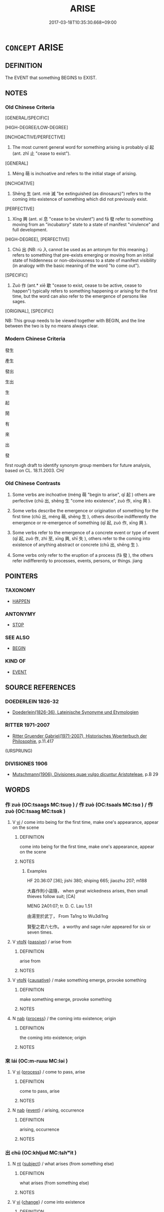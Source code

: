 # -*- mode: mandoku-tls-view -*-
#+TITLE: ARISE
#+DATE: 2017-03-18T10:35:30.668+09:00        
#+STARTUP: content
* =CONCEPT= ARISE
:PROPERTIES:
:CUSTOM_ID: uuid-5e5aa9da-b3bb-474e-8a8f-77c6a4b3c1db
:SYNONYM+:  COME TO LIGHT
:SYNONYM+:  BECOME APPARENT
:SYNONYM+:  APPEAR
:SYNONYM+:  EMERGE
:SYNONYM+:  CROP UP
:SYNONYM+:  TURN UP
:SYNONYM+:  SURFACE
:SYNONYM+:  SPRING UP
:SYNONYM+:  OCCUR
:TR_ZH: 產生
:TR_OCH: 起
:END:
** DEFINITION

The EVENT that something BEGINS to EXIST.

** NOTES

*** Old Chinese Criteria
[GENERAL/SPECIFIC]

[HIGH-DEGREE/LOW-DEGREE]

[INCHOACTIVE/PERFECTIVE]

1. The most current general word for something arising is probably qǐ 起 (ant. zhǐ 止 "cease to exist").

[GENERAL]

2. Méng 萌 is inchoative and refers to the initial stage of arising.

[INCHOATIVE]

3. Shēng 生 (ant. miè 滅 "be extinguished (as dinosaurs)") refers to the coming into existence of something which did not previously exist.

[PERFECTIVE]

4. Xīng 興 (ant. xí 息 "cease to be virulent") and fā 發 refer to something moving from an "incubatory" state to a state of manifest "virulence" and full development.

[HIGH-DEGREE], [PERFECTIVE]

5. Chū 出 (NB: rù 入 cannot be used as an antonym for this meaning.) refers to something that pre-exists emerging or moving from an initial state of hiddenness or non-obviousness to a state of manifest visibility (in analogy with the basic meaning of the word "to come out").

[SPECIFIC]

6. Zuò 作 (ant.* xiē 歇 "cease to exist, cease to be active, cease to happen") typically refers to something happening or arising for the first time, but the word can also refer to the emergence of persons like sages.

[ORIGINAL], [SPECIFIC]

NB: This group needs to be viewed together with BEGIN, and the line between the two is by no means always clear.

*** Modern Chinese Criteria
發生

產生

發出

生出

生

起

鬧

有

來

出

發

first rough draft to identify synonym group members for future analysis, based on CL. 18.11.2003. CH/

*** Old Chinese Contrasts
1. Some verbs are inchoative (méng 萌 "begin to arise", qǐ 起 ) others are perfective (chū 出, shēng 生 "come into existence", zuò 作, xīng 興 ).

2. Some verbs describe the emergence or origination of something for the first time (chū 出, méng 萌, shēng 生 ), others describe indifferently the emergence or re-emergence of something (qǐ 起, zuò 作, xīng 興 ).

3. Some verbs refer to the emergence of a concrete event or type of event (qǐ 起, zuò 作, zhì 至, xīng 興, shī 失 ), others refer to the coming into existence of anything abstract or concrete (chū 出, shēng 生 ).

4. Some verbs only refer to the eruption of a process (fā 發 ), the others refer indifferently to processes, events, persons, or things. jiang

** POINTERS
*** TAXONOMY
 - [[tls:concept:HAPPEN][HAPPEN]]

*** ANTONYMY
 - [[tls:concept:STOP][STOP]]

*** SEE ALSO
 - [[tls:concept:BEGIN][BEGIN]]

*** KIND OF
 - [[tls:concept:EVENT][EVENT]]

** SOURCE REFERENCES
*** DOEDERLEIN 1826-32
 - [[cite:DOEDERLEIN-1826-32][Doederlein(1826-36), Lateinische Synonyme und Etymologien]]
*** RITTER 1971-2007
 - [[cite:RITTER-1971-2007][Ritter Gruender Gabriel(1971-2007), Historisches Woerterbuch der Philosophie]], p.11.417
 (URSPRUNG)
*** DIVISIONES 1906
 - [[cite:DIVISIONES-1906][Mutschmann(1906), Divisiones quae vulgo dicuntur Aristoteleae]], p.B 29

** WORDS
   :PROPERTIES:
   :VISIBILITY: children
   :END:
*** 作 zuò (OC:tsaaɡs MC:tsuo̝ ) / 作 zuò (OC:tsaals MC:tsɑ ) / 作 zuò (OC:tsaaɡ MC:tsɑk )
:PROPERTIES:
:CUSTOM_ID: uuid-c3bbc849-040e-4fb7-ac08-9111aeaf1824
:Char+: 作(9,5/7) 
:Char+: 作(9,5/7) 
:Char+: 作(9,5/7) 
:GY_IDS+: uuid-c81a15c3-fcb3-4996-84e3-e5292c311a46
:PY+: zuò     
:OC+: tsaaɡs     
:MC+: tsuo̝     
:GY_IDS+: uuid-0ca6b132-b2ae-40a5-a2eb-0dae3e377c2c
:PY+: zuò     
:OC+: tsaals     
:MC+: tsɑ     
:GY_IDS+: uuid-9981b499-e76d-4584-b00b-bca7ffd09161
:PY+: zuò     
:OC+: tsaaɡ     
:MC+: tsɑk     
:END: 
**** V [[tls:syn-func::#uuid-c20780b3-41f9-491b-bb61-a269c1c4b48f][vi]] / come into being for the first time, make one's appearance, appear on the scene
:PROPERTIES:
:CUSTOM_ID: uuid-4d5f160c-ac3b-4bed-a601-26563ab6c724
:WARRING-STATES-CURRENCY: 5
:END:
****** DEFINITION

come into being for the first time, make one's appearance, appear on the scene

****** NOTES

******* Examples
HF 20.36:07 [36]; jishi 380; shiping 665; jiaozhu 207; m188

 大姦作則小盜隨， when great wickedness arises, then small thieves follow suit; [CA]

MENG 2A01:07; tr. D. C. Lau 1.51

 由湯至於武丁， From Ta1ng to Wu3di1ng

 賢聖之君六七作。 a worthy and sage ruler appeared for six or seven times.

**** V [[tls:syn-func::#uuid-fbfb2371-2537-4a99-a876-41b15ec2463c][vtoN]] {[[tls:sem-feat::#uuid-988c2bcf-3cdd-4b9e-b8a4-615fe3f7f81e][passive]]} / arise from
:PROPERTIES:
:CUSTOM_ID: uuid-6df48808-c432-46c2-bb91-a0664d93fc4b
:END:
****** DEFINITION

arise from

****** NOTES

**** V [[tls:syn-func::#uuid-fbfb2371-2537-4a99-a876-41b15ec2463c][vtoN]] {[[tls:sem-feat::#uuid-fac754df-5669-4052-9dda-6244f229371f][causative]]} / make something emerge,  provoke something
:PROPERTIES:
:CUSTOM_ID: uuid-f7dac609-52c7-4725-a6ae-6dced78e6df3
:WARRING-STATES-CURRENCY: 4
:END:
****** DEFINITION

make something emerge,  provoke something

****** NOTES

**** N [[tls:syn-func::#uuid-76be1df4-3d73-4e5f-bbc2-729542645bc8][nab]] {[[tls:sem-feat::#uuid-da12432d-7ed6-4864-b7e5-4bb8eafe44b4][process]]} / the coming into existence; origin
:PROPERTIES:
:CUSTOM_ID: uuid-3f4efb8c-d847-41ae-b77d-09a5874bb9b2
:END:
****** DEFINITION

the coming into existence; origin

****** NOTES

*** 來 lái (OC:m-rɯɯ MC:ləi )
:PROPERTIES:
:CUSTOM_ID: uuid-63f5ff2c-bd5b-4005-b515-2227e52a3790
:Char+: 來(9,6/8) 
:GY_IDS+: uuid-9ef8de95-a9bb-45e9-a9eb-4ba693fb26c6
:PY+: lái     
:OC+: m-rɯɯ     
:MC+: ləi     
:END: 
**** V [[tls:syn-func::#uuid-c20780b3-41f9-491b-bb61-a269c1c4b48f][vi]] {[[tls:sem-feat::#uuid-da12432d-7ed6-4864-b7e5-4bb8eafe44b4][process]]} / come to pass, arise
:PROPERTIES:
:CUSTOM_ID: uuid-10504090-7044-41bd-a42c-2a809635fcc0
:WARRING-STATES-CURRENCY: 3
:END:
****** DEFINITION

come to pass, arise

****** NOTES

**** N [[tls:syn-func::#uuid-76be1df4-3d73-4e5f-bbc2-729542645bc8][nab]] {[[tls:sem-feat::#uuid-9b914785-f29d-41c6-855f-d555f67a67be][event]]} / arising, occurrence
:PROPERTIES:
:CUSTOM_ID: uuid-59e9504c-dd90-4c88-b778-81519919a242
:END:
****** DEFINITION

arising, occurrence

****** NOTES

*** 出 chū (OC:khljud MC:tɕhʷit )
:PROPERTIES:
:CUSTOM_ID: uuid-8a2b2f9b-be08-40e9-ac7d-3e07c7b9b40e
:Char+: 出(17,3/5) 
:GY_IDS+: uuid-f80ca1bf-4e49-46a8-8a84-15bc02805b0b
:PY+: chū     
:OC+: khljud     
:MC+: tɕhʷit     
:END: 
**** N [[tls:syn-func::#uuid-3473071e-1407-4804-a185-2db288ee8726][nt]] {[[tls:sem-feat::#uuid-50da9f38-5611-463e-a0b9-5bbb7bf5e56f][subject]]} / what arises (from something else)
:PROPERTIES:
:CUSTOM_ID: uuid-36365274-8a1d-4999-a9ff-9b79fe2151ba
:END:
****** DEFINITION

what arises (from something else)

****** NOTES

**** V [[tls:syn-func::#uuid-c20780b3-41f9-491b-bb61-a269c1c4b48f][vi]] {[[tls:sem-feat::#uuid-3d95d354-0c16-419f-9baf-f1f6cb6fbd07][change]]} / come into existence
:PROPERTIES:
:CUSTOM_ID: uuid-2d82ba3e-fa32-4a0b-b739-6d5a2db16b27
:WARRING-STATES-CURRENCY: 3
:END:
****** DEFINITION

come into existence

****** NOTES

******* Examples
LY 16.02:01; tr. CH

 孔子曰： Confucius said:

 「天下有道， "When the Way prevails in the word,

 則禮樂征伐自天子出； then ritual, music, punitive expeditions and military attacks orginate with the emperor.

 天下無道， When the Way does not prevail in the world,

 則禮樂征伐自諸侯出； the ritual, music, punitive expeditions and military attacks originate with the emperor.

 自諸侯出， When these originate with the feudal lords

 蓋十世希不失矣； then presumably after ten generations the chances are that the emperor loses power.

 自大夫出， When they orginate with the dignitaries

 五世希不失矣； then presumably after five generations the chances are the the emperor loses power. [CA]

**** V [[tls:syn-func::#uuid-c20780b3-41f9-491b-bb61-a269c1c4b48f][vi]] {[[tls:sem-feat::#uuid-6f2fab01-1156-4ed8-9b64-74c1e7455915][middle voice]]} / get produced emerge; arise; originate
:PROPERTIES:
:CUSTOM_ID: uuid-0c8cd422-9716-4993-9ce5-2f79c48da797
:WARRING-STATES-CURRENCY: 4
:END:
****** DEFINITION

get produced emerge; arise; originate

****** NOTES

**** V [[tls:syn-func::#uuid-739c24ae-d585-4fff-9ac2-2547b1050f16][vt+prep+N]] {[[tls:sem-feat::#uuid-4d95c7b2-eece-4d45-9f15-bcc276f7e529][object=source]]} / arise (from something or somebody); proceed (from something or somebody); take (something) as one's...
:PROPERTIES:
:CUSTOM_ID: uuid-e4557951-486a-4a15-a36e-c1468a077fe0
:WARRING-STATES-CURRENCY: 3
:END:
****** DEFINITION

arise (from something or somebody); proceed (from something or somebody); take (something) as one's point of departure

****** NOTES

**** V [[tls:syn-func::#uuid-fbfb2371-2537-4a99-a876-41b15ec2463c][vtoN]] / emerge from, originate from
:PROPERTIES:
:CUSTOM_ID: uuid-c6b2f649-1981-40f6-9032-714290912fd6
:WARRING-STATES-CURRENCY: 2
:END:
****** DEFINITION

emerge from, originate from

****** NOTES

*** 到 dào (OC:k-laaws MC:tɑu )
:PROPERTIES:
:CUSTOM_ID: uuid-a9854e7d-9c1f-41dc-959f-65825b344e76
:Char+: 到(18,6/8) 
:GY_IDS+: uuid-60f400c0-1838-44e8-b9eb-b24481e4c21e
:PY+: dào     
:OC+: k-laaws     
:MC+: tɑu     
:END: 
**** SOURCE REFERENCES
***** WANG FENGYANG 1993
 - [[cite:WANG-FENGYANG-1993][Wang 王(1993), 古辭辨 Gu ci bian]], p.371

**** V [[tls:syn-func::#uuid-c20780b3-41f9-491b-bb61-a269c1c4b48f][vi]] / arise
:PROPERTIES:
:CUSTOM_ID: uuid-b3b9b705-b6e1-4069-b5d6-8eb84a308b87
:WARRING-STATES-CURRENCY: 1
:END:
****** DEFINITION

arise

****** NOTES

*** 升 shēng (OC:qhljɯŋ MC:ɕɨŋ )
:PROPERTIES:
:CUSTOM_ID: uuid-0a457b94-23ae-4ffe-aa29-4cd7c536a800
:Char+: 升(24,2/4) 
:GY_IDS+: uuid-20708d88-c48d-40bf-97ab-23214171e532
:PY+: shēng     
:OC+: qhljɯŋ     
:MC+: ɕɨŋ     
:END: 
**** V [[tls:syn-func::#uuid-c20780b3-41f9-491b-bb61-a269c1c4b48f][vi]] {[[tls:sem-feat::#uuid-3d95d354-0c16-419f-9baf-f1f6cb6fbd07][change]]} / arise
:PROPERTIES:
:CUSTOM_ID: uuid-a493c6b1-8b65-44bc-88f1-ce520a4d4e8c
:END:
****** DEFINITION

arise

****** NOTES

*** 失 shī (OC:lʰiɡ MC:ɕit )
:PROPERTIES:
:CUSTOM_ID: uuid-ed727e2d-7dee-4f0f-b21d-58c38bf23750
:Char+: 失(37,2/5) 
:GY_IDS+: uuid-df3b2343-918c-4300-911b-9206b25c5d01
:PY+: shī     
:OC+: lʰiɡ     
:MC+: ɕit     
:END: 
**** V [[tls:syn-func::#uuid-a25aba9d-46f5-4932-a1d7-48af11e04f61][vt0oN{SUBJ}]] {[[tls:sem-feat::#uuid-9b914785-f29d-41c6-855f-d555f67a67be][event]]} / occasionally, with postposed subject: come about: 失火 "fire breaks out"
:PROPERTIES:
:CUSTOM_ID: uuid-5e65bb56-3d64-411c-8847-e9fdca686516
:WARRING-STATES-CURRENCY: 2
:END:
****** DEFINITION

occasionally, with postposed subject: come about: 失火 "fire breaks out"

****** NOTES

*** 始 shǐ (OC:lʰɯʔ MC:ɕɨ )
:PROPERTIES:
:CUSTOM_ID: uuid-139f59d4-9ff3-4d0f-9cbd-232595e71c14
:Char+: 始(38,5/8) 
:GY_IDS+: uuid-a148ce2d-fb75-42e9-844f-b9cea352ffdd
:PY+: shǐ     
:OC+: lʰɯʔ     
:MC+: ɕɨ     
:END: 
**** V [[tls:syn-func::#uuid-c20780b3-41f9-491b-bb61-a269c1c4b48f][vi]] {[[tls:sem-feat::#uuid-da12432d-7ed6-4864-b7e5-4bb8eafe44b4][process]]} / first arise
:PROPERTIES:
:CUSTOM_ID: uuid-25fc6592-e644-40d7-a27d-8a964c9139bd
:END:
****** DEFINITION

first arise

****** NOTES

*** 搆 gòu (OC:koos MC:ku )
:PROPERTIES:
:CUSTOM_ID: uuid-72f935a8-cdf1-4f76-819c-9a9b2ddd8527
:Char+: 搆(64,10/13) 
:GY_IDS+: uuid-2dfde87a-4a70-4d51-9605-6288987f9346
:PY+: gòu     
:OC+: koos     
:MC+: ku     
:END: 
**** V [[tls:syn-func::#uuid-fbfb2371-2537-4a99-a876-41b15ec2463c][vtoN]] {[[tls:sem-feat::#uuid-988c2bcf-3cdd-4b9e-b8a4-615fe3f7f81e][passive]]} / be made; be created > ensue, arise
:PROPERTIES:
:CUSTOM_ID: uuid-0b4c6b0c-0be2-4ecf-9004-773191ffee01
:END:
****** DEFINITION

be made; be created > ensue, arise

****** NOTES

*** 為 wéi (OC:ɢʷal MC:ɦiɛ )
:PROPERTIES:
:CUSTOM_ID: uuid-43706550-3b79-4dce-9917-e1c02cf32d6c
:Char+: 為(86,5/9) 
:GY_IDS+: uuid-7dd1780c-ee9b-4eaa-af63-c42cb57baf50
:PY+: wéi     
:OC+: ɢʷal     
:MC+: ɦiɛ     
:END: 
**** V [[tls:syn-func::#uuid-fbfb2371-2537-4a99-a876-41b15ec2463c][vtoN]] {[[tls:sem-feat::#uuid-fac754df-5669-4052-9dda-6244f229371f][causative]]} / CAUSE TO HAPPEN> produce; lead to
:PROPERTIES:
:CUSTOM_ID: uuid-08fb71ca-d735-41c0-a691-2299664100e0
:WARRING-STATES-CURRENCY: 2
:END:
****** DEFINITION

CAUSE TO HAPPEN> produce; lead to

****** NOTES

*** 生 shēng (OC:sraaŋ MC:ʂɣaŋ )
:PROPERTIES:
:CUSTOM_ID: uuid-d45d72db-4b7e-43eb-ac7e-9d07b1a07b78
:Char+: 生(100,0/5) 
:GY_IDS+: uuid-de384d51-47f4-44d9-8910-20aef1caaded
:PY+: shēng     
:OC+: sraaŋ     
:MC+: ʂɣaŋ     
:END: 
**** N [[tls:syn-func::#uuid-8717712d-14a4-4ae2-be7a-6e18e61d929b][n]] {[[tls:sem-feat::#uuid-50da9f38-5611-463e-a0b9-5bbb7bf5e56f][subject]]} / thing that has originated
:PROPERTIES:
:CUSTOM_ID: uuid-0f52d71c-02a2-4eda-9074-000301f04180
:END:
****** DEFINITION

thing that has originated

****** NOTES

**** N [[tls:syn-func::#uuid-76be1df4-3d73-4e5f-bbc2-729542645bc8][nab]] {[[tls:sem-feat::#uuid-da12432d-7ed6-4864-b7e5-4bb8eafe44b4][process]]} / emergence, arising
:PROPERTIES:
:CUSTOM_ID: uuid-1e7a0a60-d206-47ad-be6d-5ab6d8dd81ad
:END:
****** DEFINITION

emergence, arising

****** NOTES

**** V [[tls:syn-func::#uuid-fed035db-e7bd-4d23-bd05-9698b26e38f9][vadN]] / that has arisen, that has materialised; that is arising; (of moon) that begins to wax
:PROPERTIES:
:CUSTOM_ID: uuid-4c0cb0bc-22a1-434f-8099-a2001b96d9bc
:END:
****** DEFINITION

that has arisen, that has materialised; that is arising; (of moon) that begins to wax

****** NOTES

**** V [[tls:syn-func::#uuid-c20780b3-41f9-491b-bb61-a269c1c4b48f][vi]] {[[tls:sem-feat::#uuid-229a701e-1341-4719-9af8-a0b4e69c6c71][perfective]]} / originate;  come to emerge;  be naturally found in (of inanimate subjects), occur naturally in
:PROPERTIES:
:CUSTOM_ID: uuid-933ed1e9-7340-4db1-a72f-228c6f17fa33
:WARRING-STATES-CURRENCY: 5
:END:
****** DEFINITION

originate;  come to emerge;  be naturally found in (of inanimate subjects), occur naturally in

****** NOTES

******* Nuance
生金 gold is found (in a river)

******* Examples
HF 34.10.52: (damage is not allowed to) arise; LS 8.1 冷風生 when the cool wind comes...; LS 4.2 不知理義生於不學 the failure to understand principles and morality arises from a failure to study

**** V [[tls:syn-func::#uuid-739c24ae-d585-4fff-9ac2-2547b1050f16][vt+prep+N]] {[[tls:sem-feat::#uuid-9ccced5b-2d1a-4536-a92a-558afe2cf5f7][passive?]]} / arise from 生於
:PROPERTIES:
:CUSTOM_ID: uuid-948e2149-92ed-4d15-acc2-d67bfdb22095
:WARRING-STATES-CURRENCY: 4
:END:
****** DEFINITION

arise from 生於

****** NOTES

**** V [[tls:syn-func::#uuid-7f477036-39b0-42ff-8228-a03699de74ea][vt+prep+NPab{S}]] / arise from S being the case
:PROPERTIES:
:CUSTOM_ID: uuid-098c37e2-2f48-45e5-bef4-d407bdc53764
:WARRING-STATES-CURRENCY: 3
:END:
****** DEFINITION

arise from S being the case

****** NOTES

**** V [[tls:syn-func::#uuid-a25aba9d-46f5-4932-a1d7-48af11e04f61][vt0oN{SUBJ}]] {[[tls:sem-feat::#uuid-3d95d354-0c16-419f-9baf-f1f6cb6fbd07][change]]} / arise; appear 生民; come to birth (with postposed subject)
:PROPERTIES:
:CUSTOM_ID: uuid-e7252bc7-1bdd-4552-bbb3-8df13b879186
:WARRING-STATES-CURRENCY: 2
:END:
****** DEFINITION

arise; appear 生民; come to birth (with postposed subject)

****** NOTES

*** 產 chǎn (OC:sqreenʔ MC:ʂɣɛn )
:PROPERTIES:
:CUSTOM_ID: uuid-6588a1b2-4eb8-40bf-82ce-7c4c50ad444e
:Char+: 產(100,6/11) 
:GY_IDS+: uuid-aefe3655-bc15-4c76-8ec8-1b962c013f14
:PY+: chǎn     
:OC+: sqreenʔ     
:MC+: ʂɣɛn     
:END: 
**** V [[tls:syn-func::#uuid-c20780b3-41f9-491b-bb61-a269c1c4b48f][vi]] / be produced> arise 亂之所以產
:PROPERTIES:
:CUSTOM_ID: uuid-7d3a9df2-412a-4315-abd1-aef4f4164092
:WARRING-STATES-CURRENCY: 3
:END:
****** DEFINITION

be produced> arise 亂之所以產

****** NOTES

*** 發 fā (OC:pod MC:pi̯ɐt )
:PROPERTIES:
:CUSTOM_ID: uuid-b0e8d995-d7a3-4bb4-8b9b-f6ed5fd3dbe0
:Char+: 發(105,7/12) 
:GY_IDS+: uuid-9e83a10d-fe72-4201-a1fe-3a74deae9cc3
:PY+: fā     
:OC+: pod     
:MC+: pi̯ɐt     
:END: 
**** V [[tls:syn-func::#uuid-c20780b3-41f9-491b-bb61-a269c1c4b48f][vi]] / (of disease) break out, become virulent; come out into the open
:PROPERTIES:
:CUSTOM_ID: uuid-6482d7ba-b906-4903-90b1-7552b34f9706
:WARRING-STATES-CURRENCY: 3
:END:
****** DEFINITION

(of disease) break out, become virulent; come out into the open

****** NOTES

**** V [[tls:syn-func::#uuid-c20780b3-41f9-491b-bb61-a269c1c4b48f][vi]] {[[tls:sem-feat::#uuid-3d95d354-0c16-419f-9baf-f1f6cb6fbd07][change]]} / erupt into action, develop; erupt, emerge; develop one's skills
:PROPERTIES:
:CUSTOM_ID: uuid-1ad0dabc-d0a4-4e9f-ac6f-f7b42790cd2c
:WARRING-STATES-CURRENCY: 4
:END:
****** DEFINITION

erupt into action, develop; erupt, emerge; develop one's skills

****** NOTES

*** 結 jié (OC:kiid MC:ket )
:PROPERTIES:
:CUSTOM_ID: uuid-c00baf23-2db9-42cc-85ee-de43c5d562d8
:Char+: 結(120,6/12) 
:GY_IDS+: uuid-6dbc44e0-4f81-4bcb-9240-5ebb8c40d3a6
:PY+: jié     
:OC+: kiid     
:MC+: ket     
:END: 
**** V [[tls:syn-func::#uuid-c20780b3-41f9-491b-bb61-a269c1c4b48f][vi]] {[[tls:sem-feat::#uuid-da12432d-7ed6-4864-b7e5-4bb8eafe44b4][process]]} / take shape, arise
:PROPERTIES:
:CUSTOM_ID: uuid-168e9626-b586-46dc-a0e6-9c6b9b5c99d1
:END:
****** DEFINITION

take shape, arise

****** NOTES

*** 至 zhì (OC:kljiɡs MC:tɕi )
:PROPERTIES:
:CUSTOM_ID: uuid-e8d66687-6488-4f4a-afd9-58e0ace04ab5
:Char+: 至(133,0/6) 
:GY_IDS+: uuid-57bd9390-fe39-446a-aa51-3e76922430f4
:PY+: zhì     
:OC+: kljiɡs     
:MC+: tɕi     
:END: 
**** N [[tls:syn-func::#uuid-76be1df4-3d73-4e5f-bbc2-729542645bc8][nab]] {[[tls:sem-feat::#uuid-9b914785-f29d-41c6-855f-d555f67a67be][event]]} / occurrence
:PROPERTIES:
:CUSTOM_ID: uuid-fc79831b-bdbf-4a30-9ed5-8cbd8842dea2
:WARRING-STATES-CURRENCY: 3
:END:
****** DEFINITION

occurrence

****** NOTES

**** V [[tls:syn-func::#uuid-c20780b3-41f9-491b-bb61-a269c1c4b48f][vi]] {[[tls:sem-feat::#uuid-da12432d-7ed6-4864-b7e5-4bb8eafe44b4][process]]} / occur, take place 大風至
:PROPERTIES:
:CUSTOM_ID: uuid-540eff16-b053-43c2-9379-91a155d47743
:WARRING-STATES-CURRENCY: 3
:END:
****** DEFINITION

occur, take place 大風至

****** NOTES

*** 興 xīng (OC:qhɯŋ MC:hɨŋ )
:PROPERTIES:
:CUSTOM_ID: uuid-5d6d6f56-3099-4605-be11-b38bc75690bf
:Char+: 興(134,9/15) 
:GY_IDS+: uuid-b75e5fb9-afac-4a62-a7f6-ff7c58fa1c73
:PY+: xīng     
:OC+: qhɯŋ     
:MC+: hɨŋ     
:END: 
**** V [[tls:syn-func::#uuid-c20780b3-41f9-491b-bb61-a269c1c4b48f][vi]] {[[tls:sem-feat::#uuid-da12432d-7ed6-4864-b7e5-4bb8eafe44b4][process]]} / arise; emerge
:PROPERTIES:
:CUSTOM_ID: uuid-7b763b36-553d-4ab1-bb84-1a235b01717e
:WARRING-STATES-CURRENCY: 3
:END:
****** DEFINITION

arise; emerge

****** NOTES

******* Nuance
LIJI 而不興。。。而不作

******* Examples
LIJI 3; Couvreur 1.144f; Su1n Xi1da4n 2.84f; tr. Legge 1.138 夫明王不興， Intelligent kings do not arise; [CA]

**** V [[tls:syn-func::#uuid-fbfb2371-2537-4a99-a876-41b15ec2463c][vtoN]] {[[tls:sem-feat::#uuid-fac754df-5669-4052-9dda-6244f229371f][causative]]} / cause to arise
:PROPERTIES:
:CUSTOM_ID: uuid-a9a60079-2814-445d-9e9d-7e34389c53e1
:END:
****** DEFINITION

cause to arise

****** NOTES

*** 萌 méng (OC:mreeŋ MC:mɣɛŋ )
:PROPERTIES:
:CUSTOM_ID: uuid-2c45cdf6-3eb7-4466-99a2-22e1cd4e1867
:Char+: 萌(140,8/14) 
:GY_IDS+: uuid-1bbe5136-dda8-4385-b988-f2b9b664b5f5
:PY+: méng     
:OC+: mreeŋ     
:MC+: mɣɛŋ     
:END: 
**** N [[tls:syn-func::#uuid-76be1df4-3d73-4e5f-bbc2-729542645bc8][nab]] {[[tls:sem-feat::#uuid-887fdec5-f18d-4faf-8602-f5c5c2f99a1d][metaphysical]]} / subtle beginnings, incipient signs of things to come
:PROPERTIES:
:CUSTOM_ID: uuid-e5dc0679-3b70-4cb6-833c-e48f3eac7da5
:WARRING-STATES-CURRENCY: 4
:END:
****** DEFINITION

subtle beginnings, incipient signs of things to come

****** NOTES

**** V [[tls:syn-func::#uuid-c20780b3-41f9-491b-bb61-a269c1c4b48f][vi]] {[[tls:sem-feat::#uuid-3d95d354-0c16-419f-9baf-f1f6cb6fbd07][change]]} / begin to arise, come into existence 未萌
:PROPERTIES:
:CUSTOM_ID: uuid-52709e24-c30c-4674-9e3d-04299305f8f6
:WARRING-STATES-CURRENCY: 3
:END:
****** DEFINITION

begin to arise, come into existence 未萌

****** NOTES

******* Examples
HF 54.01:03; jiaoshi 813; jishi 1134; jiaozhu 713; shiping 1848

 勸功， When they are encouraged to achieve concrete results

 則公事不犯； then official projects will not be sabotaged;

 親法， when they keep to the law

25 則姦無所萌。 then wickedness has nowhere from which to arise.

GUAN 01.05.08; WYWK 1.3; tr. Rickett 1985, p. 57;

 惟有道者， Only those who adhere to the true Way

 能備患於未形也， are able to prepare for trouble before it arises 

 故禍不萌。 so calamities will not occur. [CA]

HNZ 11.18.08; ed. Che2n Gua3ngzho4ng 1993, p. 505; ed. Liu2 We2ndia3n 1989, p. 357; ed. ICS 1992, 97/15; tr. WALLACKER, p. 37;

 是以風俗濁於世， Because of this, habits and customs are corrupted throughout the generation,

 而誹譽萌於朝。 and defamation and flattery sprout in the court.

**** V [[tls:syn-func::#uuid-fbfb2371-2537-4a99-a876-41b15ec2463c][vtoN]] / arise from ZZ 所萌
:PROPERTIES:
:CUSTOM_ID: uuid-94e6fd59-1e89-4edd-bad7-d34e9ca7b9fb
:WARRING-STATES-CURRENCY: 3
:END:
****** DEFINITION

arise from ZZ 所萌

****** NOTES

*** 襲 xí (OC:zɯb MC:zip )
:PROPERTIES:
:CUSTOM_ID: uuid-ef4ea423-8e98-4ab1-94ea-27726234ecf5
:Char+: 襲(145,16/22) 
:GY_IDS+: uuid-93ca51eb-1124-49c5-beff-194198c51f80
:PY+: xí     
:OC+: zɯb     
:MC+: zip     
:END: 
**** V [[tls:syn-func::#uuid-c20780b3-41f9-491b-bb61-a269c1c4b48f][vi]] {[[tls:sem-feat::#uuid-3d95d354-0c16-419f-9baf-f1f6cb6fbd07][change]]} / to arise occasionally and pass away rapidly;
:PROPERTIES:
:CUSTOM_ID: uuid-5796ac92-1f22-42fc-ae43-cec45e6e7c28
:WARRING-STATES-CURRENCY: 2
:END:
****** DEFINITION

to arise occasionally and pass away rapidly;

****** NOTES

*** 起 qǐ (OC:khɯʔ MC:khɨ )
:PROPERTIES:
:CUSTOM_ID: uuid-6af51390-ea48-4fb4-8af8-f772c84e7de8
:Char+: 起(156,3/10) 
:GY_IDS+: uuid-470cc13a-a1eb-46a0-9414-80ab635b9949
:PY+: qǐ     
:OC+: khɯʔ     
:MC+: khɨ     
:END: 
**** V [[tls:syn-func::#uuid-c20780b3-41f9-491b-bb61-a269c1c4b48f][vi]] {[[tls:sem-feat::#uuid-3d95d354-0c16-419f-9baf-f1f6cb6fbd07][change]]} / arise
:PROPERTIES:
:CUSTOM_ID: uuid-522631c6-ec38-42ec-a09a-0d7e88205140
:WARRING-STATES-CURRENCY: 5
:END:
****** DEFINITION

arise

****** NOTES

******* Nuance
This is not necessarily for the first time.

******* Examples
MENG 2A02:19; tr. D. C. Lau 1.59

 聖人復起， When a sage appears again,

 必從吾言矣。」 he will surely follow my doctrine." [CA]

HF 14.07:07; jiaoshi 224; jishi 249; jiaozhu 135; shiping 490

 是以國安而暴亂不起。 as a result the state is in peace and violence as well as haos will not arise.

MENG 3A03:09 tr. D. C. Lau 1.99

 有王者起， Should a true King arise,

 必來取法， he is certain to take this as a model.

**** V [[tls:syn-func::#uuid-739c24ae-d585-4fff-9ac2-2547b1050f16][vt+prep+N]] / arise from 起於
:PROPERTIES:
:CUSTOM_ID: uuid-0e99cdc2-9365-4979-8a72-7ad749c28001
:WARRING-STATES-CURRENCY: 5
:END:
****** DEFINITION

arise from 起於

****** NOTES

**** V [[tls:syn-func::#uuid-739c24ae-d585-4fff-9ac2-2547b1050f16][vt+prep+N]] {[[tls:sem-feat::#uuid-fac754df-5669-4052-9dda-6244f229371f][causative]]} / give rise to, cause to arise in yourself
:PROPERTIES:
:CUSTOM_ID: uuid-90538e79-3b34-4945-990c-6936491582dd
:END:
****** DEFINITION

give rise to, cause to arise in yourself

****** NOTES

**** V [[tls:syn-func::#uuid-fbfb2371-2537-4a99-a876-41b15ec2463c][vtoN]] {[[tls:sem-feat::#uuid-fac754df-5669-4052-9dda-6244f229371f][causative]]} / cause to arise> allow to arise, give rise to, generate
:PROPERTIES:
:CUSTOM_ID: uuid-d43b70e5-46b7-486c-9f40-b9ae60272af5
:END:
****** DEFINITION

cause to arise> allow to arise, give rise to, generate

****** NOTES

*** 內生 nèishēng (OC:nuubs sraaŋ MC:nuo̝i ʂɣaŋ )
:PROPERTIES:
:CUSTOM_ID: uuid-f8c1a171-4a33-466e-8c5f-e06203cd8253
:Char+: 內(11,2/4) 生(100,0/5) 
:GY_IDS+: uuid-5bc4b268-5724-40b8-8e1c-011af74fa79e uuid-de384d51-47f4-44d9-8910-20aef1caaded
:PY+: nèi shēng    
:OC+: nuubs sraaŋ    
:MC+: nuo̝i ʂɣaŋ    
:END: 
**** V [[tls:syn-func::#uuid-091af450-64e0-4b82-98a2-84d0444b6d19][VPi]] {[[tls:sem-feat::#uuid-da12432d-7ed6-4864-b7e5-4bb8eafe44b4][process]]} / arise in the mind
:PROPERTIES:
:CUSTOM_ID: uuid-827f6c81-c3a8-4558-a551-d9cf6efd6c6e
:END:
****** DEFINITION

arise in the mind

****** NOTES

*** 出現 chūxiàn (OC:khljud ɡeens MC:tɕhʷit ɦen )
:PROPERTIES:
:CUSTOM_ID: uuid-7e91fba2-ad68-4682-922b-595f244e32e0
:Char+: 出(17,3/5) 現(96,7/11) 
:GY_IDS+: uuid-f80ca1bf-4e49-46a8-8a84-15bc02805b0b uuid-d0a62cf5-33d7-4858-b972-72dd5c6c9470
:PY+: chū xiàn    
:OC+: khljud ɡeens    
:MC+: tɕhʷit ɦen    
:END: 
**** V [[tls:syn-func::#uuid-091af450-64e0-4b82-98a2-84d0444b6d19][VPi]] {[[tls:sem-feat::#uuid-3d95d354-0c16-419f-9baf-f1f6cb6fbd07][change]]} / come forth and show itself > appear
:PROPERTIES:
:CUSTOM_ID: uuid-6a5f22b2-f5f0-4f1c-81e4-c120ee40c3be
:END:
****** DEFINITION

come forth and show itself > appear

****** NOTES

**** V [[tls:syn-func::#uuid-b0372307-1c92-4d55-a0a9-b175eef5e94c][VPt+prep+N]] / emerge and become visible > show oneself in, emerge in, appear in (also: be born into)
:PROPERTIES:
:CUSTOM_ID: uuid-1c62751a-42f1-4593-bc6b-ef9cfe964818
:END:
****** DEFINITION

emerge and become visible > show oneself in, emerge in, appear in (also: be born into)

****** NOTES

*** 生起 shēngqǐ (OC:sraaŋ khɯʔ MC:ʂɣaŋ khɨ )
:PROPERTIES:
:CUSTOM_ID: uuid-93d80e45-5fd6-4739-aaa9-8b2d58b96491
:Char+: 生(100,0/5) 起(156,3/10) 
:GY_IDS+: uuid-de384d51-47f4-44d9-8910-20aef1caaded uuid-470cc13a-a1eb-46a0-9414-80ab635b9949
:PY+: shēng qǐ    
:OC+: sraaŋ khɯʔ    
:MC+: ʂɣaŋ khɨ    
:END: 
**** V [[tls:syn-func::#uuid-091af450-64e0-4b82-98a2-84d0444b6d19][VPi]] / arise
:PROPERTIES:
:CUSTOM_ID: uuid-dc051bd1-18a1-419d-80ec-25c023bbaba7
:WARRING-STATES-CURRENCY: 3
:END:
****** DEFINITION

arise

****** NOTES

*** 發中 fāzhōng (OC:pod krluŋ MC:pi̯ɐt ʈuŋ )
:PROPERTIES:
:CUSTOM_ID: uuid-e670176f-3e45-4341-9f50-1f0702e011bc
:Char+: 發(105,7/12) 中(2,3/4) 
:GY_IDS+: uuid-9e83a10d-fe72-4201-a1fe-3a74deae9cc3 uuid-d54c0f55-4499-4b3a-a808-4d48f39d29b7
:PY+: fā zhōng    
:OC+: pod krluŋ    
:MC+: pi̯ɐt ʈuŋ    
:END: 
**** V [[tls:syn-func::#uuid-091af450-64e0-4b82-98a2-84d0444b6d19][VPi]] / arise on the inside
:PROPERTIES:
:CUSTOM_ID: uuid-decfdb73-3517-482f-88a2-f5959947d19a
:END:
****** DEFINITION

arise on the inside

****** NOTES

*** 發生 fāshēng (OC:pod sraaŋ MC:pi̯ɐt ʂɣaŋ )
:PROPERTIES:
:CUSTOM_ID: uuid-57eb05dc-95e6-4634-8a85-cfebfb0de8bf
:Char+: 發(105,7/12) 生(100,0/5) 
:GY_IDS+: uuid-9e83a10d-fe72-4201-a1fe-3a74deae9cc3 uuid-de384d51-47f4-44d9-8910-20aef1caaded
:PY+: fā shēng    
:OC+: pod sraaŋ    
:MC+: pi̯ɐt ʂɣaŋ    
:END: 
**** V [[tls:syn-func::#uuid-091af450-64e0-4b82-98a2-84d0444b6d19][VPi]] {[[tls:sem-feat::#uuid-3d95d354-0c16-419f-9baf-f1f6cb6fbd07][change]]} / arise, come into existence
:PROPERTIES:
:CUSTOM_ID: uuid-fab8fb2d-bdbc-4090-975a-87d908aa1fa7
:END:
****** DEFINITION

arise, come into existence

****** NOTES

*** 發起 fāqǐ (OC:pod khɯʔ MC:pi̯ɐt khɨ )
:PROPERTIES:
:CUSTOM_ID: uuid-79e3c666-63a3-4b61-8489-c887197aa06a
:Char+: 發(105,7/12) 起(156,3/10) 
:GY_IDS+: uuid-9e83a10d-fe72-4201-a1fe-3a74deae9cc3 uuid-470cc13a-a1eb-46a0-9414-80ab635b9949
:PY+: fā qǐ    
:OC+: pod khɯʔ    
:MC+: pi̯ɐt khɨ    
:END: 
**** N [[tls:syn-func::#uuid-db0698e7-db2f-4ee3-9a20-0c2b2e0cebf0][NPab]] / arising, setting in motion
:PROPERTIES:
:CUSTOM_ID: uuid-4011864a-f482-4f18-ada2-066575feba0b
:END:
****** DEFINITION

arising, setting in motion

****** NOTES

*** 興起 xīngqǐ (OC:qhɯŋ khɯʔ MC:hɨŋ khɨ )
:PROPERTIES:
:CUSTOM_ID: uuid-b058d121-82cd-4a71-afa6-7109d0e43589
:Char+: 興(134,9/15) 起(156,3/10) 
:GY_IDS+: uuid-b75e5fb9-afac-4a62-a7f6-ff7c58fa1c73 uuid-470cc13a-a1eb-46a0-9414-80ab635b9949
:PY+: xīng qǐ    
:OC+: qhɯŋ khɯʔ    
:MC+: hɨŋ khɨ    
:END: 
**** V [[tls:syn-func::#uuid-091af450-64e0-4b82-98a2-84d0444b6d19][VPi]] {[[tls:sem-feat::#uuid-3d95d354-0c16-419f-9baf-f1f6cb6fbd07][change]]} / arise fully, achieve its full development
:PROPERTIES:
:CUSTOM_ID: uuid-a73f9d39-2bcb-4780-a2fc-f218189564ce
:END:
****** DEFINITION

arise fully, achieve its full development

****** NOTES

*** 萌生 méngshēng (OC:mreeŋ sraaŋ MC:mɣɛŋ ʂɣaŋ )
:PROPERTIES:
:CUSTOM_ID: uuid-901bb88f-77a3-4896-8dda-fdce559d52f3
:Char+: 萌(140,8/14) 生(100,0/5) 
:GY_IDS+: uuid-1bbe5136-dda8-4385-b988-f2b9b664b5f5 uuid-de384d51-47f4-44d9-8910-20aef1caaded
:PY+: méng shēng    
:OC+: mreeŋ sraaŋ    
:MC+: mɣɛŋ ʂɣaŋ    
:END: 
**** V [[tls:syn-func::#uuid-091af450-64e0-4b82-98a2-84d0444b6d19][VPi]] {[[tls:sem-feat::#uuid-9b914785-f29d-41c6-855f-d555f67a67be][event]]} / arise
:PROPERTIES:
:CUSTOM_ID: uuid-427302a0-cdb6-4a9e-941d-21e094de6f13
:END:
****** DEFINITION

arise

****** NOTES

*** 萌興 méngxīng (OC:mreeŋ qhɯŋ MC:mɣɛŋ hɨŋ )
:PROPERTIES:
:CUSTOM_ID: uuid-ac31c393-c9e9-44c7-81c2-caeb79b8afda
:Char+: 萌(140,8/14) 興(134,9/15) 
:GY_IDS+: uuid-1bbe5136-dda8-4385-b988-f2b9b664b5f5 uuid-b75e5fb9-afac-4a62-a7f6-ff7c58fa1c73
:PY+: méng xīng    
:OC+: mreeŋ qhɯŋ    
:MC+: mɣɛŋ hɨŋ    
:END: 
**** V [[tls:syn-func::#uuid-091af450-64e0-4b82-98a2-84d0444b6d19][VPi]] {[[tls:sem-feat::#uuid-da12432d-7ed6-4864-b7e5-4bb8eafe44b4][process]]} / come to arise and flourish
:PROPERTIES:
:CUSTOM_ID: uuid-92e77d8d-5286-4cb9-b978-a9cec817b90b
:END:
****** DEFINITION

come to arise and flourish

****** NOTES

*** 有 yǒu (OC:ɢʷɯʔ MC:ɦɨu )
:PROPERTIES:
:CUSTOM_ID: uuid-410d21c7-e590-43e4-9c42-8e2ce40dc4a2
:Char+: 有(74,2/6) 
:GY_IDS+: uuid-5ba72032-5f6c-406d-a1fc-05dc9395e991
:PY+: yǒu     
:OC+: ɢʷɯʔ     
:MC+: ɦɨu     
:END: 
**** V [[tls:syn-func::#uuid-c20780b3-41f9-491b-bb61-a269c1c4b48f][vi]] {[[tls:sem-feat::#uuid-9b914785-f29d-41c6-855f-d555f67a67be][event]]} / come to exist
:PROPERTIES:
:CUSTOM_ID: uuid-33663df1-a5ed-4b20-bc10-987cb92a82f3
:END:
****** DEFINITION

come to exist

****** NOTES

*** 動 dòng (OC:dooŋʔ MC:duŋ )
:PROPERTIES:
:CUSTOM_ID: uuid-08c8c616-8b25-4ac3-9d5a-25427f9c1617
:Char+: 動(19,9/11) 
:GY_IDS+: uuid-3d36d888-c144-4ed8-9735-9a2a8cc41c9e
:PY+: dòng     
:OC+: dooŋʔ     
:MC+: duŋ     
:END: 
**** V [[tls:syn-func::#uuid-c20780b3-41f9-491b-bb61-a269c1c4b48f][vi]] {[[tls:sem-feat::#uuid-da12432d-7ed6-4864-b7e5-4bb8eafe44b4][process]]} / arise, start occurring
:PROPERTIES:
:CUSTOM_ID: uuid-2d45a9bb-f9cd-428e-8815-ae20921f0f98
:END:
****** DEFINITION

arise, start occurring

****** NOTES

** BIBLIOGRAPHY
bibliography:../core/tlsbib.bib
